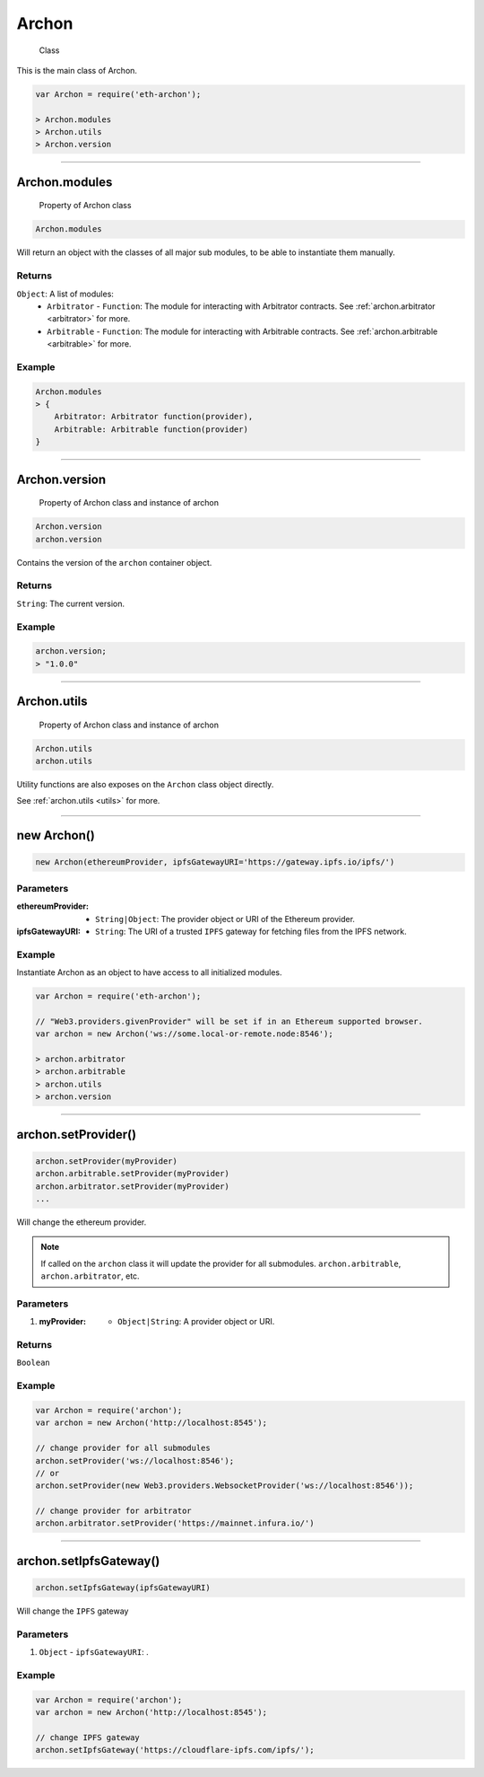 ====
Archon
====

    Class

This is the main class of Archon.

.. code-block:: javascript

    var Archon = require('eth-archon');

    > Archon.modules
    > Archon.utils
    > Archon.version

------------------------------------------------------------------------------

Archon.modules
=====================

    Property of Archon class

.. code-block:: javascript

    Archon.modules

Will return an object with the classes of all major sub modules, to be able to instantiate them manually.

-------
Returns
-------

``Object``: A list of modules:
    - ``Arbitrator`` - ``Function``: The module for interacting with Arbitrator contracts. See :ref:`archon.arbitrator <arbitrator>` for more.
    - ``Arbitrable`` - ``Function``: The module for interacting with Arbitrable contracts. See :ref:`archon.arbitrable <arbitrable>` for more.

-------
Example
-------

.. code-block:: javascript

    Archon.modules
    > {
        Arbitrator: Arbitrator function(provider),
        Arbitrable: Arbitrable function(provider)
    }

------------------------------------------------------------------------------

Archon.version
============

    Property of Archon class and instance of archon

.. code-block:: javascript

    Archon.version
    archon.version

Contains the version of the ``archon`` container object.

-------
Returns
-------

``String``: The current version.

-------
Example
-------

.. code-block:: javascript

    archon.version;
    > "1.0.0"



------------------------------------------------------------------------------


Archon.utils
=====================

    Property of Archon class and instance of archon

.. code-block:: javascript

    Archon.utils
    archon.utils

Utility functions are also exposes on the ``Archon`` class object directly.

See :ref:`archon.utils <utils>` for more.


------------------------------------------------------------------------------

new Archon()
============

.. code-block:: javascript

    new Archon(ethereumProvider, ipfsGatewayURI='https://gateway.ipfs.io/ipfs/')


----------
Parameters
----------

:ethereumProvider: - ``String|Object``: The provider object or URI of the Ethereum provider.
:ipfsGatewayURI: - ``String``: The URI of a trusted ``IPFS`` gateway for fetching files from the IPFS network.

-------
Example
-------

Instantiate Archon as an object to have access to all initialized modules.

.. code-block:: javascript

    var Archon = require('eth-archon');

    // "Web3.providers.givenProvider" will be set if in an Ethereum supported browser.
    var archon = new Archon('ws://some.local-or-remote.node:8546');

    > archon.arbitrator
    > archon.arbitrable
    > archon.utils
    > archon.version

------------------------------------------------------------------------------

archon.setProvider()
=====================

.. code-block:: javascript

    archon.setProvider(myProvider)
    archon.arbitrable.setProvider(myProvider)
    archon.arbitrator.setProvider(myProvider)
    ...

Will change the ethereum provider.

.. note:: If called on the ``archon`` class it will update the provider for all submodules. ``archon.arbitrable``, ``archon.arbitrator``, etc.

----------
Parameters
----------

1. :myProvider: - ``Object|String``: A provider object or URI.

-------
Returns
-------

``Boolean``

-------
Example
-------

.. code-block:: javascript

    var Archon = require('archon');
    var archon = new Archon('http://localhost:8545');

    // change provider for all submodules
    archon.setProvider('ws://localhost:8546');
    // or
    archon.setProvider(new Web3.providers.WebsocketProvider('ws://localhost:8546'));

    // change provider for arbitrator
    archon.arbitrator.setProvider('https://mainnet.infura.io/')

------------------------------------------------------------------------------

archon.setIpfsGateway()
=====================

.. code-block:: javascript

    archon.setIpfsGateway(ipfsGatewayURI)

Will change the ``IPFS`` gateway

----------
Parameters
----------

1. ``Object`` - ``ipfsGatewayURI``: .

-------
Example
-------

.. code-block:: javascript

    var Archon = require('archon');
    var archon = new Archon('http://localhost:8545');

    // change IPFS gateway
    archon.setIpfsGateway('https://cloudflare-ipfs.com/ipfs/');
